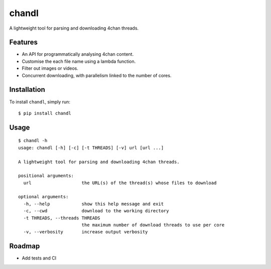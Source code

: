 chandl
======

.. image:: https://img.shields.io/pypi/v/chandl.svg
   :target: https://pypi.python.org/pypi/chandl
.. image:: https://travis-ci.org/gebn/chandl.svg?branch=master
   :target: https://travis-ci.org/gebn/chandl

A lightweight tool for parsing and downloading 4chan threads.

Features
--------

-  An API for programmatically analysing 4chan content.
-  Customise the each file name using a lambda function.
-  Filter out images or videos.
-  Concurrent downloading, with parallelism linked to the number of
   cores.

Installation
------------

To install ``chandl``, simply run:

::

    $ pip install chandl

Usage
-----

::

    $ chandl -h
    usage: chandl [-h] [-c] [-t THREADS] [-v] url [url ...]

    A lightweight tool for parsing and downloading 4chan threads.

    positional arguments:
      url                   the URL(s) of the thread(s) whose files to download

    optional arguments:
      -h, --help            show this help message and exit
      -c, --cwd             download to the working directory
      -t THREADS, --threads THREADS
                            the maximum number of download threads to use per core
      -v, --verbosity       increase output verbosity

Roadmap
-------

-  Add tests and CI
